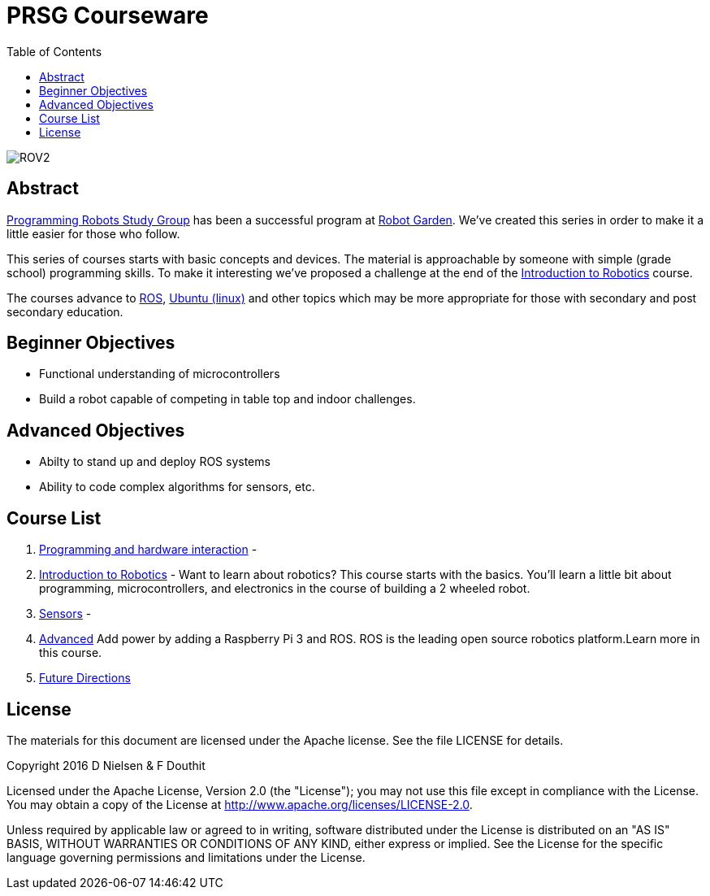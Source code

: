 :imagesdir: ./images
:toc: macro

= PRSG Courseware

toc::[]

image::../images/highres_445565059.jpeg[ROV2]
== Abstract
link:http://programmingrobotsstudygroup.github.io/[Programming Robots Study Group] has been a successful program at link:http://robotgarden.org/[Robot Garden]. We've created this series in order to make it a little easier for those who follow.

This series of courses starts with basic concepts and devices. The material is approachable by someone with simple (grade school) programming skills. To make it interesting we've proposed a challenge at the end of the link:Introduction/readme.adoc[Introduction to Robotics] course.

The courses advance to link:http://ros.org/[ROS], link:https://www.ubuntu.com/[Ubuntu (linux)] and other topics which may be more appropriate for those with secondary and post secondary education. 

== Beginner Objectives

* Functional understanding of microcontrollers
* Build a robot capable of competing in table top and indoor challenges.

== Advanced Objectives
* Abilty to stand up and deploy ROS systems
* Ability to code complex algorithms for sensors, etc.

== Course List

1.     link:Programming/readme.adoc[Programming and hardware interaction] - 
1.     link:Introduction/readme.adoc[Introduction to Robotics] - Want to learn about robotics? This course starts with the basics. You'll learn a little bit about programming, microcontrollers, and electronics in the course of building a 2 wheeled robot. 
1.     link:Sensor/readme.adoc[Sensors] - 
1.     link:Advanced/readme.adoc[Advanced] Add power by adding a Raspberry Pi 3 and ROS. ROS is the leading open source robotics platform.Learn more in this course.
1.     link:future.adoc[Future Directions]

== License

The materials for this document are licensed under the Apache license. See the file LICENSE for details.

Copyright 2016 D Nielsen & F Douthit

Licensed under the Apache License, Version 2.0 (the "License");
you may not use this file except in compliance with the License.
You may obtain a copy of the License at
http://www.apache.org/licenses/LICENSE-2.0.

Unless required by applicable law or agreed to in writing, software
distributed under the License is distributed on an "AS IS" BASIS,
WITHOUT WARRANTIES OR CONDITIONS OF ANY KIND, either express or implied.
See the License for the specific language governing permissions and
limitations under the License.

